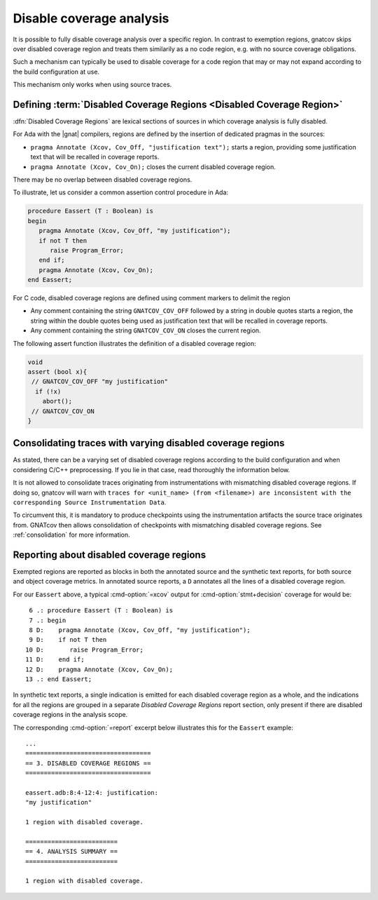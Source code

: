 .. _disable_cov:

*************************
Disable coverage analysis
*************************

It is possible to fully disable coverage analysis over a specific region. In
contrast to exemption regions, gnatcov skips over disabled coverage region and
treats them similarily as a no code region, e.g. with no source coverage
obligations.

Such a mechanism can typically be used to disable coverage for a code region
that may or may not expand according to the build configuration at use.

This mechanism only works when using source traces.

Defining :term:`Disabled Coverage Regions <Disabled Coverage Region>`
=====================================================================

:dfn:`Disabled Coverage Regions` are lexical sections of sources in which
coverage analysis is fully disabled.

For Ada with the |gnat| compilers, regions are defined by the insertion of
dedicated pragmas in the sources:

- ``pragma Annotate (Xcov, Cov_Off, "justification text");`` starts a region,
  providing some justification text that will be recalled in coverage reports.

- ``pragma Annotate (Xcov, Cov_On);`` closes the current disabled coverage
  region.

There may be no overlap between disabled coverage regions.

To illustrate, let us consider a common assertion control procedure in Ada:

.. code-block:: ada

   procedure Eassert (T : Boolean) is
   begin
      pragma Annotate (Xcov, Cov_Off, "my justification");
      if not T then
         raise Program_Error;
      end if;
      pragma Annotate (Xcov, Cov_On);
   end Eassert;

For C code, disabled coverage regions are defined using comment markers to
delimit the region

- Any comment containing the string ``GNATCOV_COV_OFF`` followed by a string in
  double quotes starts a region, the string within the double quotes being used
  as justification text that will be recalled in coverage reports.

- Any comment containing the string ``GNATCOV_COV_ON`` closes the current
  region.

The following assert function illustrates the definition of a disabled coverage
region:

.. code-block:: C

  void
  assert (bool x){
   // GNATCOV_COV_OFF "my justification"
    if (!x)
      abort();
   // GNATCOV_COV_ON
  }

Consolidating traces with varying disabled coverage regions
===========================================================

As stated, there can be a varying set of disabled coverage regions according
to the build configuration and when considering C/C++ preprocessing. If you
lie in that case, read thoroughly the information below.

It is not allowed to consolidate traces originating from instrumentations with
mismatching disabled coverage regions. If doing so, gnatcov will warn with
``traces for <unit_name> (from <filename>) are inconsistent with the corresponding Source Instrumentation Data``.

To circumvent this, it is mandatory to produce checkpoints using the
instrumentation artifacts the source trace originates from. GNATcov then allows
consolidation of checkpoints with mismatching disabled coverage regions. See
:ref:`consolidation` for more information.


Reporting about disabled coverage regions
=========================================

Exempted regions are reported as blocks in both the annotated source and the
synthetic text reports, for both source and object coverage metrics.  In
annotated source reports, a ``D`` annotates all the lines of a disabled coverage
region.

For our ``Eassert`` above, a typical :cmd-option:`=xcov` output for
:cmd-option:`stmt+decision` coverage for would be::

   6 .: procedure Eassert (T : Boolean) is
   7 .: begin
   8 D:    pragma Annotate (Xcov, Cov_Off, "my justification");
   9 D:    if not T then
  10 D:       raise Program_Error;
  11 D:    end if;
  12 D:    pragma Annotate (Xcov, Cov_On);
  13 .: end Eassert;


In synthetic text reports, a single indication is emitted for each disabled
coverage region as a whole, and the indications for all the regions are grouped
in a separate *Disabled Coverage Regions* report section, only present if there
are disabled coverage regions in the analysis scope.

The corresponding :cmd-option:`=report` excerpt below illustrates this for the
``Eassert`` example::

   ...
   ==================================
   == 3. DISABLED COVERAGE REGIONS ==
   ==================================

   eassert.adb:8:4-12:4: justification:
   "my justification"

   1 region with disabled coverage.

   =========================
   == 4. ANALYSIS SUMMARY ==
   =========================

   1 region with disabled coverage.
